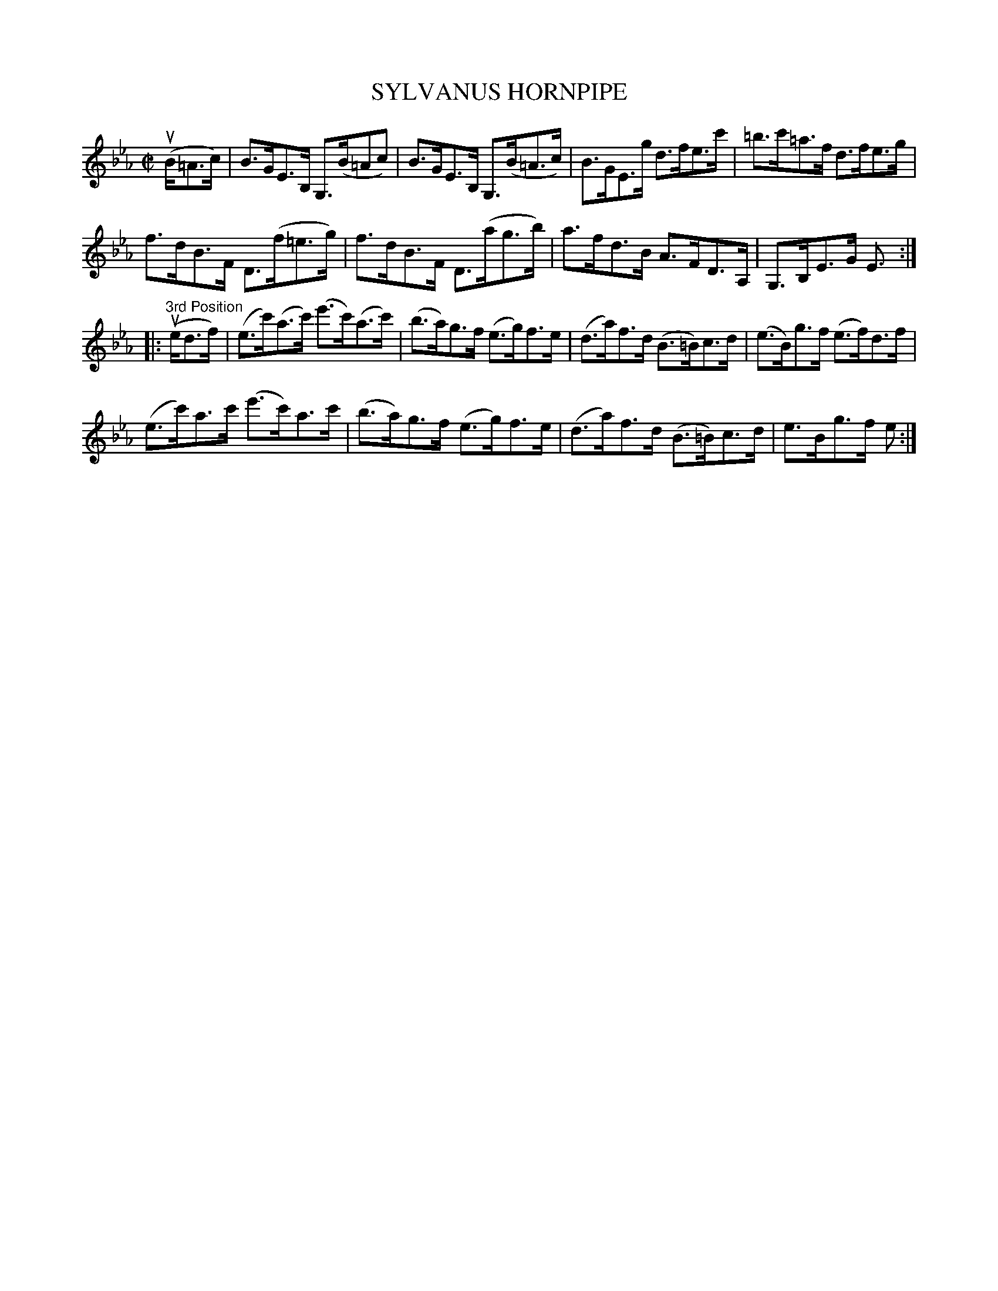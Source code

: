 X: 10811
T: SYLVANUS HORNPIPE
N: Bowing and Fingering arranged by W.B. Laybourn
R: hornpipe
B: K\"ohler's Violin Repository, v.1, 1885 p.81 #1
F: http://www.archive.org/details/klersviolinrepos01edin
Z: 2012 John Chambers <jc:trillian.mit.edu>
N: Added dot to last note (E) in 1st part.
M: C|
L: 1/8
K: Eb
u(B/=A>c) |\
B>GE>B, G,>(B=Ac) | B>GE>B, G,>(B=A>c) | B>GE>g d>fe>c' | =b>c'=a>f d>fe>g |
f>dB>F D>(f=e>g) | f>dB>F D>(ag>b) | a>fd>B A>FD>A, | G,>B,E>G E> :|
|: "3rd Position"u(ed>f) |\
(e>c')(a>c') (e'>c')(a>c') | (b>a)g>f (e>g)f>e | (d>a)f>d (B>=B)c>d | (e>B)g>f (e>f)d>f |
(e>c')a>c' (e'>c')a>c' | (b>a)g>f (e>g)f>e | (d>a)f>d (B>=B)c>d | e>Bg>f e> :|
